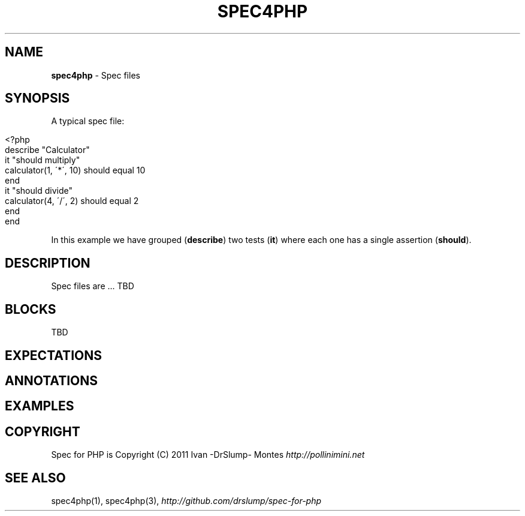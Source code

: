.\" generated with Ronn/v0.7.3
.\" http://github.com/rtomayko/ronn/tree/0.7.3
.
.TH "SPEC4PHP" "5" "March 2011" "" ""
.
.SH "NAME"
\fBspec4php\fR \- Spec files
.
.SH "SYNOPSIS"
A typical spec file:
.
.IP "" 4
.
.nf

<?php
describe "Calculator"
    it "should multiply"
        calculator(1, \'*\', 10) should equal 10
    end
    it "should divide"
        calculator(4, \'/\', 2) should equal 2
    end
end
.
.fi
.
.IP "" 0
.
.P
In this example we have grouped (\fBdescribe\fR) two tests (\fBit\fR) where each one has a single assertion (\fBshould\fR)\.
.
.SH "DESCRIPTION"
Spec files are \.\.\. TBD
.
.SH "BLOCKS"
TBD
.
.SH "EXPECTATIONS"
.
.SH "ANNOTATIONS"
.
.SH "EXAMPLES"
.
.SH "COPYRIGHT"
Spec for PHP is Copyright (C) 2011 Ivan \-DrSlump\- Montes \fIhttp://pollinimini\.net\fR
.
.SH "SEE ALSO"
spec4php(1), spec4php(3), \fIhttp://github\.com/drslump/spec\-for\-php\fR
